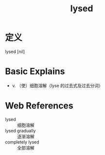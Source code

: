 #+title: lysed
#+roam_tags:英语单词

* 定义
  
lysed [nil]

* Basic Explains
- v. （使）细胞溶解（lyse 的过去式及过去分词）

* Web References
- lysed :: 细胞溶解
- lysed gradually :: 逐渐溶解
- completely lysed :: 全部溶解
